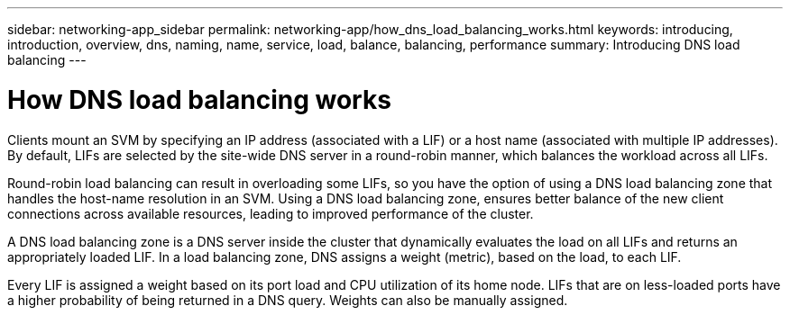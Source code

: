 ---
sidebar: networking-app_sidebar
permalink: networking-app/how_dns_load_balancing_works.html
keywords: introducing, introduction, overview, dns, naming, name, service, load, balance, balancing, performance
summary: Introducing DNS load balancing
---

= How DNS load balancing works
:hardbreaks:
:nofooter:
:icons: font
:linkattrs:
:imagesdir: ./media/

//
// This file was created with NDAC Version 2.0 (August 17, 2020)
//
// 2020-11-30 12:43:36.692463
//

[.lead]
Clients mount an SVM by specifying an IP address (associated with a LIF) or a host name (associated with multiple IP addresses). By default, LIFs are selected by the site-wide DNS server in a round-robin manner, which balances the workload across all LIFs.

Round-robin load balancing can result in overloading some LIFs, so you have the option of using a DNS load balancing zone that handles the host-name resolution in an SVM. Using a DNS load balancing zone, ensures better balance of the new client connections across available resources, leading to improved performance of the cluster.

A DNS load balancing zone is a DNS server inside the cluster that dynamically evaluates the load on all LIFs and returns an appropriately loaded LIF. In a load balancing zone, DNS assigns a weight (metric), based on the load, to each LIF.

Every LIF is assigned a weight based on its port load and CPU utilization of its home node. LIFs that are on less-loaded ports have a higher probability of being returned in a DNS query. Weights can also be manually assigned.
